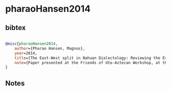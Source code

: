 * pharaoHansen2014




** bibtex

#+NAME: bibtex
#+BEGIN_SRC bibtex

@misc{pharaoHansen2014,
    author={Pharao Hansen, Magnus},
    year=2014,
    title={The East-West split in Nahuan Dialectology: Reviewing the Evidence and Consolidating the Grouping},
    note={Paper presented at the Friends of Uto-Aztecan Workshop, at the Universidad Autónoma de Nayarit, Tepic, Nayarit, June 20th, 2014}
}

#+END_SRC




** Notes

